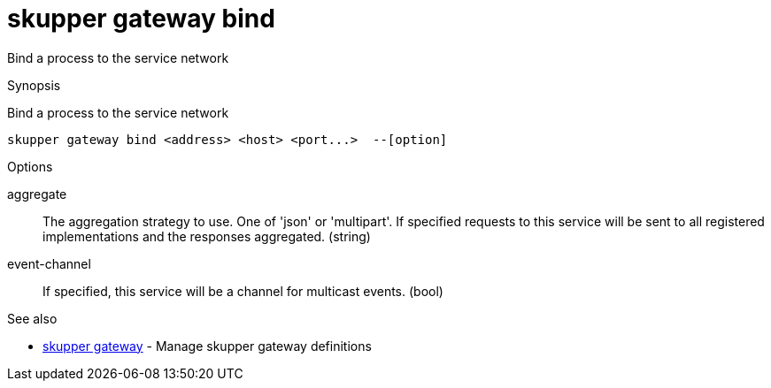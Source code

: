 = skupper gateway bind

Bind a process to the service network

.Synopsis

Bind a process to the service network


 skupper gateway bind <address> <host> <port...>  --[option]



.Options


aggregate:: 
The aggregation strategy to use. One of 'json' or 'multipart'. If specified requests to this service will be sent to all registered implementations and the responses aggregated.
 (string)
event-channel:: 
If specified, this service will be a channel for multicast events.
 (bool)
// 


.Options inherited from parent commands


// 
// 
// 


.See also

* xref:skupper_gateway.adoc[skupper gateway]	 - Manage skupper gateway definitions


// = Auto generated by spf13/cobra on 15-Nov-2022
